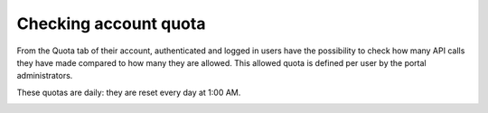 Checking account quota
======================

From the Quota tab of their account, authenticated and logged in users have the possibility to check how many API calls they have made compared to how many they are allowed. This allowed quota is defined per user by the portal administrators.

These quotas are daily: they are reset every day at 1:00 AM.

.. image:: images/account_quotas.png
